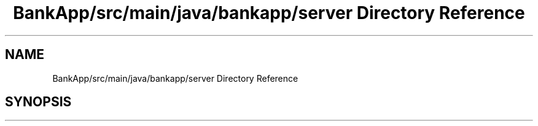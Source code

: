 .TH "BankApp/src/main/java/bankapp/server Directory Reference" 3 "Wed May 17 2017" "BankApp" \" -*- nroff -*-
.ad l
.nh
.SH NAME
BankApp/src/main/java/bankapp/server Directory Reference
.SH SYNOPSIS
.br
.PP

